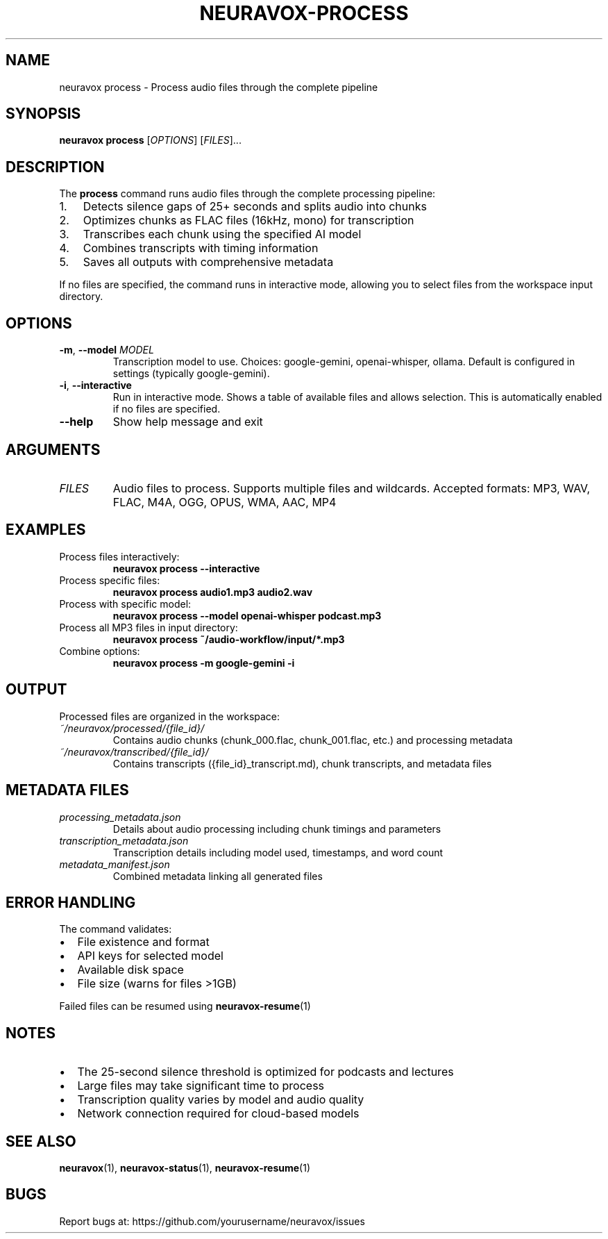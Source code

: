 .TH NEURAVOX-PROCESS 1 "January 2025" "Version 1.0.0" "Neuravox"
.SH NAME
neuravox process \- Process audio files through the complete pipeline
.SH SYNOPSIS
.B neuravox process
[\fIOPTIONS\fR] [\fIFILES\fR]...
.SH DESCRIPTION
The
.B process
command runs audio files through the complete processing pipeline:
.IP 1. 3
Detects silence gaps of 25+ seconds and splits audio into chunks
.IP 2. 3
Optimizes chunks as FLAC files (16kHz, mono) for transcription
.IP 3. 3
Transcribes each chunk using the specified AI model
.IP 4. 3
Combines transcripts with timing information
.IP 5. 3
Saves all outputs with comprehensive metadata
.PP
If no files are specified, the command runs in interactive mode, allowing you to select
files from the workspace input directory.
.SH OPTIONS
.TP
.BR \-m ", " \-\-model " " \fIMODEL\fR
Transcription model to use. Choices: google-gemini, openai-whisper, ollama.
Default is configured in settings (typically google-gemini).
.TP
.BR \-i ", " \-\-interactive
Run in interactive mode. Shows a table of available files and allows selection.
This is automatically enabled if no files are specified.
.TP
.BR \-\-help
Show help message and exit
.SH ARGUMENTS
.TP
.I FILES
Audio files to process. Supports multiple files and wildcards.
Accepted formats: MP3, WAV, FLAC, M4A, OGG, OPUS, WMA, AAC, MP4
.SH EXAMPLES
.TP
Process files interactively:
.B neuravox process --interactive
.TP
Process specific files:
.B neuravox process audio1.mp3 audio2.wav
.TP
Process with specific model:
.B neuravox process --model openai-whisper podcast.mp3
.TP
Process all MP3 files in input directory:
.B neuravox process ~/audio-workflow/input/*.mp3
.TP
Combine options:
.B neuravox process -m google-gemini -i
.SH OUTPUT
Processed files are organized in the workspace:
.TP
.I ~/neuravox/processed/{file_id}/
Contains audio chunks (chunk_000.flac, chunk_001.flac, etc.) and processing metadata
.TP
.I ~/neuravox/transcribed/{file_id}/
Contains transcripts ({file_id}_transcript.md), chunk transcripts, and metadata files
.SH METADATA FILES
.TP
.I processing_metadata.json
Details about audio processing including chunk timings and parameters
.TP
.I transcription_metadata.json
Transcription details including model used, timestamps, and word count
.TP
.I metadata_manifest.json
Combined metadata linking all generated files
.SH ERROR HANDLING
The command validates:
.IP \(bu 2
File existence and format
.IP \(bu 2
API keys for selected model
.IP \(bu 2
Available disk space
.IP \(bu 2
File size (warns for files >1GB)
.PP
Failed files can be resumed using
.BR neuravox-resume (1)
.SH NOTES
.IP \(bu 2
The 25-second silence threshold is optimized for podcasts and lectures
.IP \(bu 2
Large files may take significant time to process
.IP \(bu 2
Transcription quality varies by model and audio quality
.IP \(bu 2
Network connection required for cloud-based models
.SH SEE ALSO
.BR neuravox (1),
.BR neuravox-status (1),
.BR neuravox-resume (1)
.SH BUGS
Report bugs at: https://github.com/yourusername/neuravox/issues